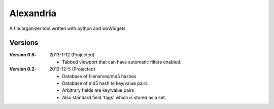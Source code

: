 ============
 Alexandria 
============

A file organizer tool written with python and wxWidgets.

Versions
--------
:Version 0.5:
 2013-1-12 (Projected)
 
 - Tabbed viewport that can have automatic filters enabled.

:Version 0.2:
 2012-12-5 (Projected)
 
 - Database of filenames/md5 hashes
 - Database of md5 hash to key/value pairs.
 - Arbitrary fields are key/value pairs
 - Also standard field 'tags' which is stored as a set.
 
 
